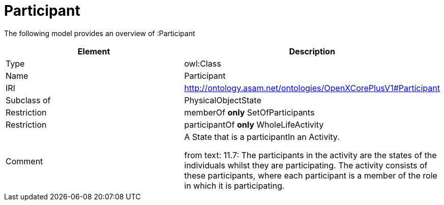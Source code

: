 // This file was created automatically by title Untitled No version .
// DO NOT EDIT!

= Participant

//Include information from owl files

The following model provides an overview of :Participant

|===
|Element |Description

|Type
|owl:Class

|Name
|Participant

|IRI
|http://ontology.asam.net/ontologies/OpenXCorePlusV1#Participant

|Subclass of
|PhysicalObjectState

|Restriction
|memberOf **only** SetOfParticipants

|Restriction
|participantOf **only** WholeLifeActivity

|Comment
|A State that is a participantIn an Activity.

from text: 11.7: The participants in the activity are the states of the individuals whilst they are participating. The activity consists of these participants, where each participant is a member of the role in which it is participating.

|===